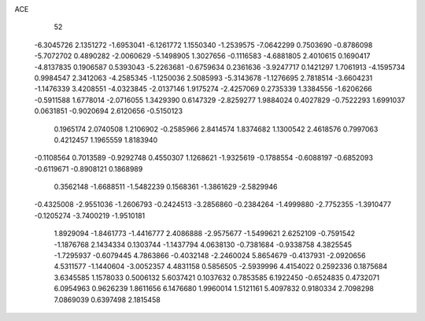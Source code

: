 ACE 
   52
  -6.3045726   2.1351272  -1.6953041  -6.1261772   1.1550340  -1.2539575
  -7.0642299   0.7503690  -0.8786098  -5.7072702   0.4890282  -2.0060629
  -5.1498905   1.3027656  -0.1116583  -4.6881805   2.4010615   0.1690417
  -4.8137835   0.1906587   0.5393043  -5.2263681  -0.6759634   0.2361636
  -3.9247717   0.1421297   1.7061913  -4.1595734   0.9984547   2.3412063
  -4.2585345  -1.1250036   2.5085993  -5.3143678  -1.1276695   2.7818514
  -3.6604231  -1.1476339   3.4208551  -4.0323845  -2.0137146   1.9175274
  -2.4257069   0.2735339   1.3384556  -1.6206266  -0.5911588   1.6778014
  -2.0716055   1.3429390   0.6147329  -2.8259277   1.9884024   0.4027829
  -0.7522293   1.6991037   0.0631851  -0.9020694   2.6120656  -0.5150123
   0.1965174   2.0740508   1.2106902  -0.2585966   2.8414574   1.8374682
   1.1300542   2.4618576   0.7997063   0.4212457   1.1965559   1.8183940
  -0.1108564   0.7013589  -0.9292748   0.4550307   1.1268621  -1.9325619
  -0.1788554  -0.6088197  -0.6852093  -0.6119671  -0.8908121   0.1868989
   0.3562148  -1.6688511  -1.5482239   0.1568361  -1.3861629  -2.5829946
  -0.4325008  -2.9551036  -1.2606793  -0.2424513  -3.2856860  -0.2384264
  -1.4999880  -2.7752355  -1.3910477  -0.1205274  -3.7400219  -1.9510181
   1.8929094  -1.8461773  -1.4416777   2.4086888  -2.9575677  -1.5499621
   2.6252109  -0.7591542  -1.1876768   2.1434334   0.1303744  -1.1437794
   4.0638130  -0.7381684  -0.9338758   4.3825545  -1.7295937  -0.6079445
   4.7863866  -0.4032148  -2.2460024   5.8654679  -0.4137931  -2.0920656
   4.5311577  -1.1440604  -3.0052357   4.4831158   0.5856505  -2.5939996
   4.4154022   0.2592336   0.1875684   3.6345585   1.1578033   0.5006132
   5.6037421   0.1037632   0.7853585   6.1922450  -0.6524835   0.4732071
   6.0954963   0.9626239   1.8611656   6.1476680   1.9960014   1.5121161
   5.4097832   0.9180334   2.7098298   7.0869039   0.6397498   2.1815458
